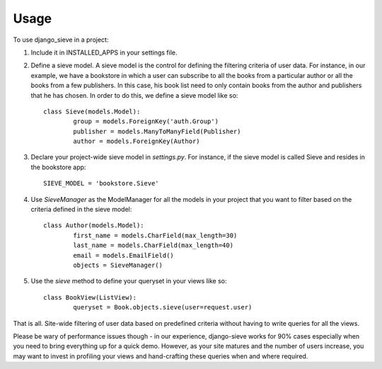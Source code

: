 ========
Usage
========

To use django_sieve in a project:

1. Include it in INSTALLED_APPS in your settings file.

2. Define a sieve model. A sieve model is the control for defining the filtering criteria of user data. For instance, in our example, we have a bookstore in which a user can subscribe to all the books from a particular author or all the books from a few publishers. In this case, his book list need to only contain books from the author and publishers that he has chosen. In order to do this, we define a sieve model like so: ::

	class Sieve(models.Model):
		group = models.ForeignKey('auth.Group')
		publisher = models.ManyToManyField(Publisher)
		author = models.ForeignKey(Author)

3. Declare your project-wide sieve model in `settings.py`. For instance, if the sieve model is called Sieve and resides in the bookstore app: ::

	SIEVE_MODEL = 'bookstore.Sieve'

4. Use `SieveManager` as the ModelManager for all the models in your project that you want to filter based on the criteria defined in the sieve model: ::

	class Author(models.Model):
		first_name = models.CharField(max_length=30)
		last_name = models.CharField(max_length=40)
		email = models.EmailField()
		objects = SieveManager()

5. Use the `sieve` method to define your queryset in your views like so: ::

	class BookView(ListView):
		queryset = Book.objects.sieve(user=request.user)

That is all. Site-wide filtering of user data based on predefined criteria without having to write queries for all the views. 

Please be wary of performance issues though - in our experience, django-sieve works for 90% cases especially when you need to bring everything up for a quick demo. However, as your site matures and the number of users increase, you may want to invest in profiling your views and hand-crafting these queries when and where required.
